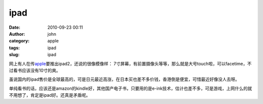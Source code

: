 ipad
####
:date: 2010-09-23 00:11
:author: john
:category: apple
:tags: ipad
:slug: ipad

网上有人在传\ `apple`_\ 要推出ipad2，还说的很像模像样：
7寸屏幕，有前置摄像头等等，那么就是大号touch啦，可以facetime，不过看书应该没有10寸的爽。

虽说国内的ipad售价是全球最高的，可是日元最近高涨，在日本买也差不多价钱，香港倒是便宜，可惜最近好像没人去呀。

单纯看书的话，应该还是amazon的kindle好，其他国产电子书，只要用的是e-ink技术，估计也差不多，可是游戏，上网什么的就不用想了，肯定是ipad好。还真是矛盾呢。

.. _apple: www.apple.com
